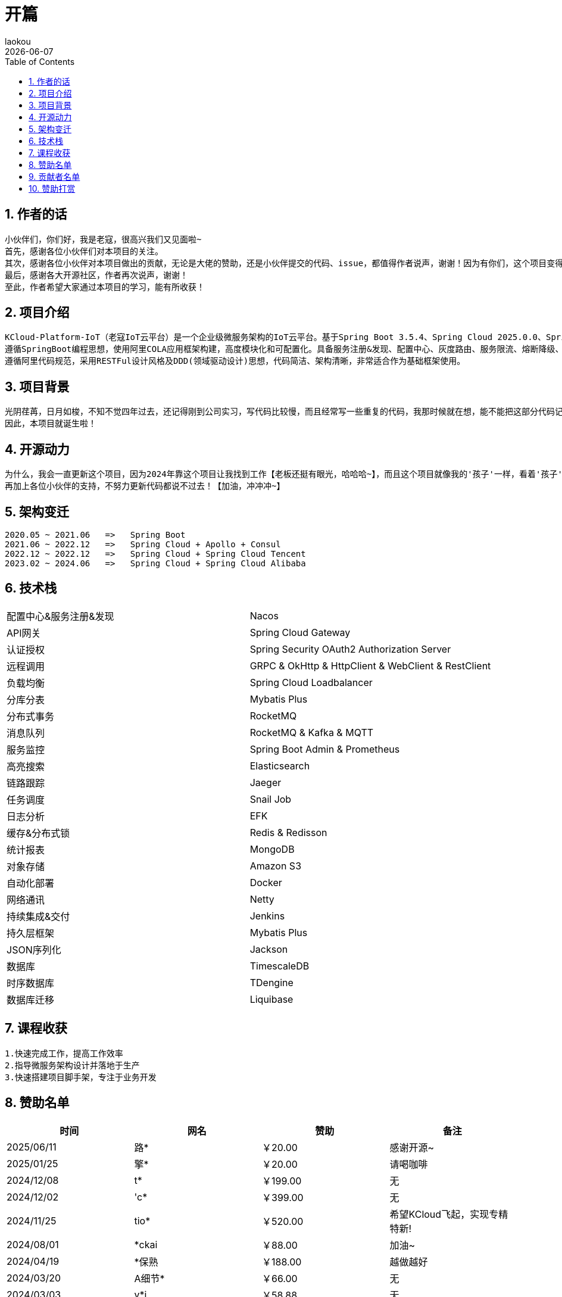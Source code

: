 [[first-doc]]
= 开篇
:revdate: {docdate}
:toc: left
:Author: laokou
:doctype: document
:toclevels: 4
:tabsize: 4

:numbered:

== 作者的话

--
  小伙伴们，你们好，我是老寇，很高兴我们又见面啦~
  首先，感谢各位小伙伴们对本项目的关注。
  其次，感谢各位小伙伴对本项目做出的贡献，无论是大佬的赞助，还是小伙伴提交的代码、issue，都值得作者说声，谢谢！因为有你们，这个项目变得越来越好~
  最后，感谢各大开源社区，作者再次说声，谢谢！
  至此，作者希望大家通过本项目的学习，能有所收获！
--

== 项目介绍

--
  KCloud-Platform-IoT（老寇IoT云平台）是一个企业级微服务架构的IoT云平台。基于Spring Boot 3.5.4、Spring Cloud 2025.0.0、Spring Cloud Alibaba 2023.0.3.2 最新版本开发的云服务多租户IoT平台。
  遵循SpringBoot编程思想，使用阿里COLA应用框架构建，高度模块化和可配置化。具备服务注册&发现、配置中心、灰度路由、服务限流、熔断降级、监控报警、多数据源、高亮搜索、定时任务、分布式链路、分布式缓存、分布式事务、分布式存储、分布式锁等功能，用于快速构建微服务项目。目前支持Shell、Docker等多种部署方式，并且支持GraalVM和虚拟线程。实现RBAC权限、其中包含系统管理、系统监控、数据分析等几大模块。
  遵循阿里代码规范，采用RESTFul设计风格及DDD(领域驱动设计)思想，代码简洁、架构清晰，非常适合作为基础框架使用。
--

== 项目背景

--
  光阴荏苒，日月如梭，不知不觉四年过去，还记得刚到公司实习，写代码比较慢，而且经常写一些重复的代码，我那时候就在想，能不能把这部分代码记录一下，后面可以直接复制粘贴，提高工作效率？
  因此，本项目就诞生啦！
--

== 开源动力

--
  为什么，我会一直更新这个项目，因为2024年靠这个项目让我找到工作【老板还挺有眼光，哈哈哈~】，而且这个项目就像我的'孩子'一样，看着'孩子'慢慢长大，身为老父亲的我倍感欣慰！
  再加上各位小伙伴的支持，不努力更新代码都说不过去！【加油，冲冲冲~】
--

== 架构变迁

--
  2020.05 ~ 2021.06   =>   Spring Boot
  2021.06 ~ 2022.12   =>   Spring Cloud + Apollo + Consul
  2022.12 ~ 2022.12   =>   Spring Cloud + Spring Cloud Tencent
  2023.02 ~ 2024.06   =>   Spring Cloud + Spring Cloud Alibaba
--

== 技术栈

[width=100%]
|===
|配置中心&服务注册&发现         |Nacos
|API网关                    |Spring Cloud Gateway
|认证授权                    |Spring Security OAuth2 Authorization Server
|远程调用                    |GRPC & OkHttp & HttpClient & WebClient & RestClient
|负载均衡                    |Spring Cloud Loadbalancer
|分库分表                    |Mybatis Plus
|分布式事务                   |RocketMQ
|消息队列                    |RocketMQ & Kafka & MQTT
|服务监控                    |Spring Boot Admin & Prometheus
|高亮搜索                    |Elasticsearch
|链路跟踪                    |Jaeger
|任务调度                    |Snail Job
|日志分析                    |EFK
|缓存&分布式锁                |Redis & Redisson
|统计报表                    |MongoDB
|对象存储                    |Amazon S3
|自动化部署                   |Docker
|网络通讯                    |Netty
|持续集成&交付                |Jenkins
|持久层框架                   |Mybatis Plus
|JSON序列化                  |Jackson
|数据库                      |TimescaleDB
|时序数据库                   |TDengine
|数据库迁移                   |Liquibase
|===

== 课程收获

--
  1.快速完成工作，提高工作效率
  2.指导微服务架构设计并落地于生产
  3.快速搭建项目脚手架，专注于业务开发
--

== 赞助名单

[width=100%]
|===
|时间         |网名        |赞助           |备注

|2025/06/11 |  路*   | ￥20.00  |        感谢开源~
|2025/01/25 |  擎*   | ￥20.00  |        请喝咖啡
|2024/12/08  |t*          |￥199.00      |无
|2024/12/02  |'c*         |￥399.00      |无
|2024/11/25  |tio*        |￥520.00      |希望KCloud飞起，实现专精特新!
|2024/08/01  |*ckai       |￥88.00       |加油~
|2024/04/19  |*保熟       |￥188.00      |越做越好
|2024/03/20  |A细节*      |￥66.00       |无
|2024/03/03  |y*i        |￥58.88       |无
|2024/01/30  |*阳        |￥10          |无
|2023/12/22  |*民        |服务器         |无
|2023/12/08  |*来        |￥10          |希望越来越好，一直坚持下去
|2023/12/08  |*迪        |￥20          |越来越好，继续干下去
|2023/10/07  |何*        |￥399         |作者说：感谢支持
|2023/08/27  |*界        |￥10          |希望越来越好
|2023/06/29  |顺         |￥20          |希望项目一直做下去就好
|2023/03/27  |s*e        |￥10          |无

|===

== 贡献者名单

[width=100%]
|===
|序号 |头像 |名字

|1   |image:https://avatars.githubusercontent.com/u/48756217?s=64&v=4[KouShenhai的头像,50,50]       |https://github.com/KouShenhai[KouShenhai]
|2   |image:https://avatars.githubusercontent.com/u/26246537?s=64&v=4[liang99的头像,50,50]          |https://github.com/liang99[liang99]
|3   |image:https://avatars.githubusercontent.com/u/50291874?s=64&v=4[livk-cloud的头像,50,50]       |https://github.com/livk-cloud[livk-cloud]
|4   |image:https://avatars.githubusercontent.com/u/21030225?s=64&v=4[liukefu2050的头像,50,50]      |https://github.com/liukefu2050[liukefu2050]
|5   |image:https://avatars.githubusercontent.com/u/127269482?s=64&v=4[HalfPomelo的头像,50,50]      |https://github.com/HalfPomelo[HalfPomelo]
|6   |image:https://avatars.githubusercontent.com/u/69209385?s=64&v=4[lixin的头像,50,50]            |https://github.com/lixin[lixin]
|7   |image:https://avatars.githubusercontent.com/u/2041471?s=64&v=4[simman的头像,50,50]            |https://github.com/simman[simman]
|8   |image:https://avatars.githubusercontent.com/u/43296325?s=64&v=4[suhengli的头像,50,50]         |https://github.com/suhengli[suhengli]
|9   |image:https://avatars.githubusercontent.com/u/89563182?s=64&v=4[gitkakafu的头像,50,50]        |https://github.com/gitkakafu[gitkakafu]
|10  |image:https://avatars.githubusercontent.com/u/32741993?s=64&v=4[LeiZhiMin1的头像,50,50]       |https://github.com/LeiZhiMin1[LeiZhiMin1]
|===

== 赞助打赏

image:image/open/wxzp.jpg[微信支付,201,300]
image:image/open/zfb.jpg[支付宝支付,201,300]
